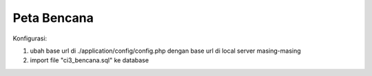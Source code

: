 ###################
Peta Bencana
###################

Konfigurasi:

1. ubah base url di ./application/config/config.php dengan base url di local server masing-masing

2. import file "ci3_bencana.sql" ke database
